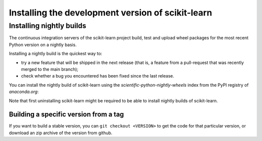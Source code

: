 
.. _advanced-installation:

==================================================
Installing the development version of scikit-learn
==================================================

.. _install_nightly_builds:

Installing nightly builds
=========================

The continuous integration servers of the scikit-learn project build, test
and upload wheel packages for the most recent Python version on a nightly
basis.

Installing a nightly build is the quickest way to:

- try a new feature that will be shipped in the next release (that is, a
  feature from a pull-request that was recently merged to the main branch);

- check whether a bug you encountered has been fixed since the last release.

You can install the nightly build of scikit-learn using the `scientific-python-nightly-wheels`
index from the PyPI registry of `anaconda.org`:

.. prompt:: bash $

  pip install --pre --extra-index https://pypi.anaconda.org/scientific-python-nightly-wheels/simple scikit-learn

Note that first uninstalling scikit-learn might be required to be able to
install nightly builds of scikit-learn.


Building a specific version from a tag
--------------------------------------

If you want to build a stable version, you can ``git checkout <VERSION>``
to get the code for that particular version, or download an zip archive of
the version from github.
